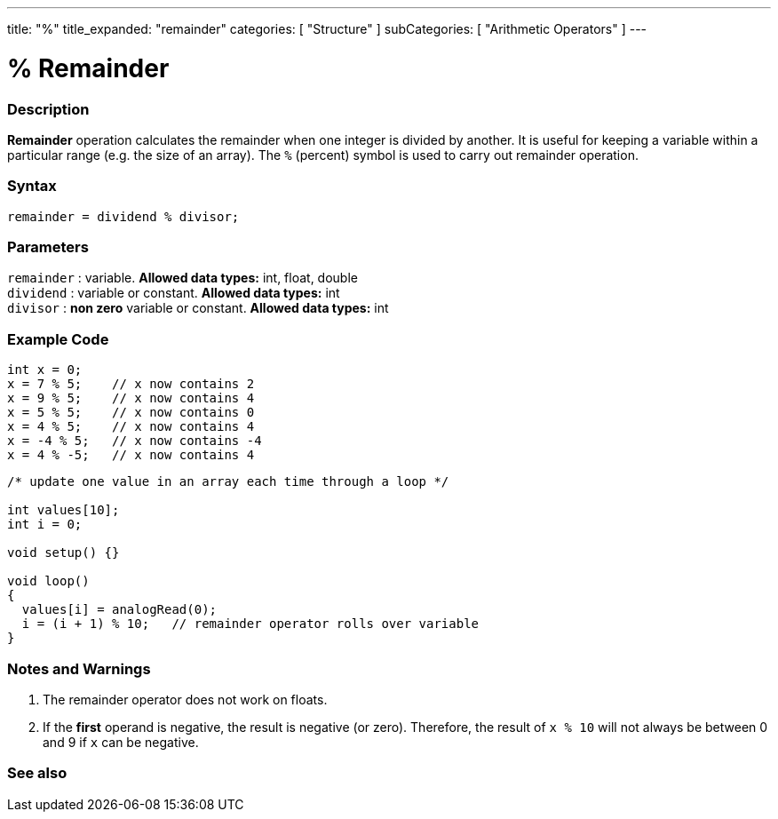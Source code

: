 ---
title: "%"
title_expanded: "remainder"
categories: [ "Structure" ]
subCategories: [ "Arithmetic Operators" ]
---





= % Remainder


// OVERVIEW SECTION STARTS
[#overview]
--

[float]
=== Description
*Remainder* operation calculates the remainder when one integer is divided by another. It is useful for keeping a variable within a particular range (e.g. the size of an array). The `%` (percent) symbol is used to carry out remainder operation.
[%hardbreaks]


[float]
=== Syntax
[source,arduino]
----
remainder = dividend % divisor;
----

[float]
=== Parameters
`remainder` : variable. *Allowed data types:* int, float, double +
`dividend` : variable or constant. *Allowed data types:* int +
`divisor` : *non zero* variable or constant. *Allowed data types:* int
[%hardbreaks]

--
// OVERVIEW SECTION ENDS



// HOW TO USE SECTION STARTS
[#howtouse]
--

[float]
=== Example Code

[source,arduino]
----
int x = 0;
x = 7 % 5;    // x now contains 2
x = 9 % 5;    // x now contains 4
x = 5 % 5;    // x now contains 0
x = 4 % 5;    // x now contains 4
x = -4 % 5;   // x now contains -4
x = 4 % -5;   // x now contains 4
----

[source,arduino]
----
/* update one value in an array each time through a loop */

int values[10];
int i = 0;

void setup() {}

void loop()
{
  values[i] = analogRead(0);
  i = (i + 1) % 10;   // remainder operator rolls over variable
}
----
[%hardbreaks]

[float]
=== Notes and Warnings
1. The remainder operator does not work on floats.

2. If the *first* operand is negative, the result is negative (or zero).
Therefore, the result of `x % 10` will not always be between 0 and 9 if `x` can be negative.
[%hardbreaks]

--
// HOW TO USE SECTION ENDS

// SEE ALSO SECTION STARTS
[#see_also]
--

[float]
=== See also

[role="language"]

--
// SEE ALSO SECTION ENDS
